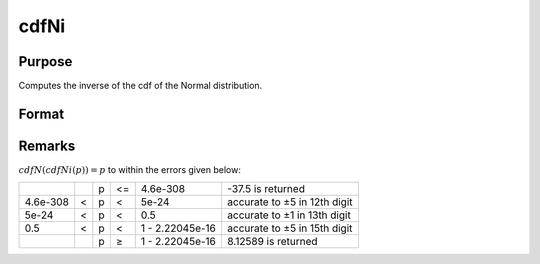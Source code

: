 
cdfNi
==============================================

Purpose
----------------
Computes the inverse of the cdf of the Normal distribution.

Format
----------------
.. function:: cdfNi(p)

    :param p: Normal probability levels, :math:`0 <= p <= 1`.
    :type p: NxK real matrix

    :returns: x (*NxK real matrix*), Normal deviates, such that: :math:`cdfN(p) = x`

Remarks
-------

:math:`cdfN(cdfNi(p)) = p` to within the errors given below:

+----------+---+---+----+-----------------+------------------------------+
|          |   | p | <= | 4.6e-308        | -37.5 is returned            |
+----------+---+---+----+-----------------+------------------------------+
| 4.6e-308 | < | p | <  | 5e-24           | accurate to ±5 in 12th digit |
+----------+---+---+----+-----------------+------------------------------+
| 5e-24    | < | p | <  | 0.5             | accurate to ±1 in 13th digit |
+----------+---+---+----+-----------------+------------------------------+
| 0.5      | < | p | <  | 1 - 2.22045e-16 | accurate to ±5 in 15th digit |
+----------+---+---+----+-----------------+------------------------------+
|          |   | p | ≥  | 1 - 2.22045e-16 | 8.12589 is returned          |
+----------+---+---+----+-----------------+------------------------------+


.. seealso:: :func:`cdfN`

